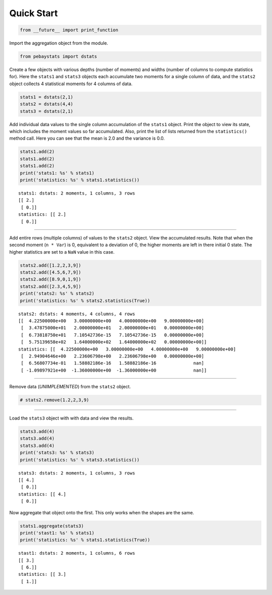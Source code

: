 
Quick Start
===========

.. code:: python

    from __future__ import print_function

Import the aggregation object from the module.

.. code:: python

    from pebaystats import dstats

Create a few objects with various depths (number of moments) and widths
(number of columns to compute statistics for). Here the ``stats1`` and
``stats3`` objects each accumulate two moments for a single column of
data, and the ``stats2`` object collects 4 statistical moments for 4
columns of data.

.. code:: python

    stats1 = dstats(2,1)
    stats2 = dstats(4,4)
    stats3 = dstats(2,1)

Add individual data values to the single column accumulation of the
``stats1`` object. Print the object to view its state, which includes
the moment values so far accumulated. Also, print the list of lists
returned from the ``statistics()`` method call. Here you can see that
the mean is 2.0 and the variance is 0.0.

.. code:: python

    stats1.add(2)
    stats1.add(2)
    stats1.add(2)
    print('stats1: %s' % stats1)
    print('statistics: %s' % stats1.statistics())


.. parsed-literal::

    stats1: dstats: 2 moments, 1 columns, 3 rows
    [[ 2.]
     [ 0.]]
    statistics: [[ 2.]
     [ 0.]]


--------------

Add entire rows (multiple columns) of values to the ``stats2`` object.
View the accumulated results. Note that when the second moment
(``n * Var``) is 0, equivalent to a deviation of 0, the higher moments
are left in there initial 0 state. The higher statistics are set to a
``NaN`` value in this case.

.. code:: python

    stats2.add([1.2,2,3,9])
    stats2.add([4.5,6,7,9])
    stats2.add([8.9,0,1,9])
    stats2.add([2.3,4,5,9])
    print('stats2: %s' % stats2)
    print('statistics: %s' % stats2.statistics(True))


.. parsed-literal::

    stats2: dstats: 4 moments, 4 columns, 4 rows
    [[  4.22500000e+00   3.00000000e+00   4.00000000e+00   9.00000000e+00]
     [  3.47875000e+01   2.00000000e+01   2.00000000e+01   0.00000000e+00]
     [  6.73818750e+01   7.10542736e-15   7.10542736e-15   0.00000000e+00]
     [  5.75139658e+02   1.64000000e+02   1.64000000e+02   0.00000000e+00]]
    statistics: [[  4.22500000e+00   3.00000000e+00   4.00000000e+00   9.00000000e+00]
     [  2.94904646e+00   2.23606798e+00   2.23606798e+00   0.00000000e+00]
     [  6.56807734e-01   1.58882186e-16   1.58882186e-16              nan]
     [ -1.09897921e+00  -1.36000000e+00  -1.36000000e+00              nan]]


--------------

Remove data (*UNIMPLEMENTED*) from the ``stats2`` object.

.. code:: python

    # stats2.remove(1.2,2,3,9)

--------------

Load the ``stats3`` object with with data and view the results.

.. code:: python

    stats3.add(4)
    stats3.add(4)
    stats3.add(4)
    print('stats3: %s' % stats3)
    print('statistics: %s' % stats3.statistics())


.. parsed-literal::

    stats3: dstats: 2 moments, 1 columns, 3 rows
    [[ 4.]
     [ 0.]]
    statistics: [[ 4.]
     [ 0.]]


Now aggregate that object onto the first. This only works when the
shapes are the same.

.. code:: python

    stats1.aggregate(stats3)
    print('stast1: %s' % stats1)
    print('statistics: %s' % stats1.statistics(True))


.. parsed-literal::

    stast1: dstats: 2 moments, 1 columns, 6 rows
    [[ 3.]
     [ 6.]]
    statistics: [[ 3.]
     [ 1.]]

